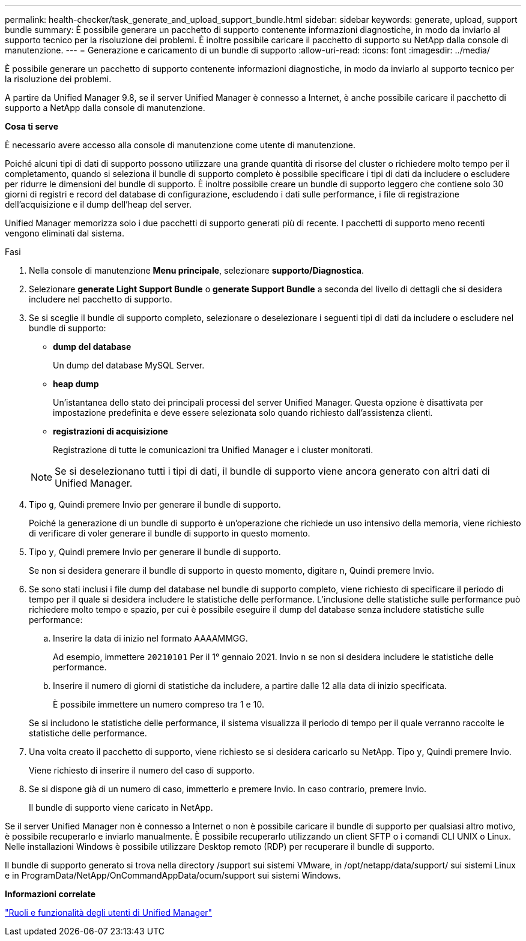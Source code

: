 ---
permalink: health-checker/task_generate_and_upload_support_bundle.html 
sidebar: sidebar 
keywords: generate, upload, support bundle 
summary: È possibile generare un pacchetto di supporto contenente informazioni diagnostiche, in modo da inviarlo al supporto tecnico per la risoluzione dei problemi. È inoltre possibile caricare il pacchetto di supporto su NetApp dalla console di manutenzione. 
---
= Generazione e caricamento di un bundle di supporto
:allow-uri-read: 
:icons: font
:imagesdir: ../media/


[role="lead"]
È possibile generare un pacchetto di supporto contenente informazioni diagnostiche, in modo da inviarlo al supporto tecnico per la risoluzione dei problemi.

A partire da Unified Manager 9.8, se il server Unified Manager è connesso a Internet, è anche possibile caricare il pacchetto di supporto a NetApp dalla console di manutenzione.

*Cosa ti serve*

È necessario avere accesso alla console di manutenzione come utente di manutenzione.

Poiché alcuni tipi di dati di supporto possono utilizzare una grande quantità di risorse del cluster o richiedere molto tempo per il completamento, quando si seleziona il bundle di supporto completo è possibile specificare i tipi di dati da includere o escludere per ridurre le dimensioni del bundle di supporto. È inoltre possibile creare un bundle di supporto leggero che contiene solo 30 giorni di registri e record del database di configurazione, escludendo i dati sulle performance, i file di registrazione dell'acquisizione e il dump dell'heap del server.

Unified Manager memorizza solo i due pacchetti di supporto generati più di recente. I pacchetti di supporto meno recenti vengono eliminati dal sistema.

.Fasi
. Nella console di manutenzione *Menu principale*, selezionare *supporto/Diagnostica*.
. Selezionare *generate Light Support Bundle* o *generate Support Bundle* a seconda del livello di dettagli che si desidera includere nel pacchetto di supporto.
. Se si sceglie il bundle di supporto completo, selezionare o deselezionare i seguenti tipi di dati da includere o escludere nel bundle di supporto:
+
** *dump del database*
+
Un dump del database MySQL Server.

** *heap dump*
+
Un'istantanea dello stato dei principali processi del server Unified Manager. Questa opzione è disattivata per impostazione predefinita e deve essere selezionata solo quando richiesto dall'assistenza clienti.

** *registrazioni di acquisizione*
+
Registrazione di tutte le comunicazioni tra Unified Manager e i cluster monitorati.



+
[NOTE]
====
Se si deselezionano tutti i tipi di dati, il bundle di supporto viene ancora generato con altri dati di Unified Manager.

====
. Tipo `g`, Quindi premere Invio per generare il bundle di supporto.
+
Poiché la generazione di un bundle di supporto è un'operazione che richiede un uso intensivo della memoria, viene richiesto di verificare di voler generare il bundle di supporto in questo momento.

. Tipo `y`, Quindi premere Invio per generare il bundle di supporto.
+
Se non si desidera generare il bundle di supporto in questo momento, digitare `n`, Quindi premere Invio.

. Se sono stati inclusi i file dump del database nel bundle di supporto completo, viene richiesto di specificare il periodo di tempo per il quale si desidera includere le statistiche delle performance. L'inclusione delle statistiche sulle performance può richiedere molto tempo e spazio, per cui è possibile eseguire il dump del database senza includere statistiche sulle performance:
+
.. Inserire la data di inizio nel formato AAAAMMGG.
+
Ad esempio, immettere `20210101` Per il 1° gennaio 2021. Invio `n` se non si desidera includere le statistiche delle performance.

.. Inserire il numero di giorni di statistiche da includere, a partire dalle 12 alla data di inizio specificata.
+
È possibile immettere un numero compreso tra 1 e 10.



+
Se si includono le statistiche delle performance, il sistema visualizza il periodo di tempo per il quale verranno raccolte le statistiche delle performance.

. Una volta creato il pacchetto di supporto, viene richiesto se si desidera caricarlo su NetApp. Tipo `y`, Quindi premere Invio.
+
Viene richiesto di inserire il numero del caso di supporto.

. Se si dispone già di un numero di caso, immetterlo e premere Invio. In caso contrario, premere Invio.
+
Il bundle di supporto viene caricato in NetApp.



Se il server Unified Manager non è connesso a Internet o non è possibile caricare il bundle di supporto per qualsiasi altro motivo, è possibile recuperarlo e inviarlo manualmente. È possibile recuperarlo utilizzando un client SFTP o i comandi CLI UNIX o Linux. Nelle installazioni Windows è possibile utilizzare Desktop remoto (RDP) per recuperare il bundle di supporto.

Il bundle di supporto generato si trova nella directory /support sui sistemi VMware, in /opt/netapp/data/support/ sui sistemi Linux e in ProgramData/NetApp/OnCommandAppData/ocum/support sui sistemi Windows.

*Informazioni correlate*

link:../config/reference_unified_manager_roles_and_capabilities.html["Ruoli e funzionalità degli utenti di Unified Manager"]
